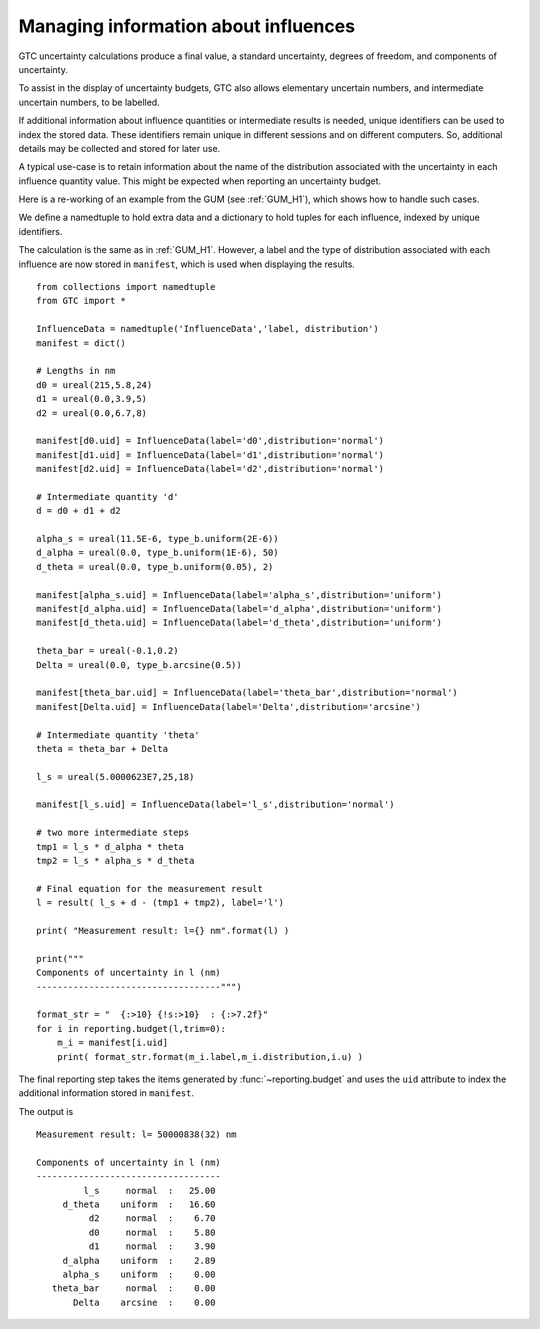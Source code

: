 .. _IDs_and_manifests:

*************************************
Managing information about influences
*************************************

GTC uncertainty calculations produce a final value, a standard uncertainty, degrees of freedom, and components of uncertainty. 

To assist in the display of uncertainty budgets, GTC also allows elementary uncertain numbers, and intermediate uncertain numbers, to be labelled. 

If additional information about influence quantities or intermediate results is needed, unique identifiers can be used to index the stored data. These identifiers remain unique in different sessions and on different computers. So, additional details may be collected and stored for later use. 

A typical use-case is to retain information about the name of the distribution associated with the uncertainty in each influence quantity value. This might be expected when reporting an uncertainty budget. 

Here is a re-working of an example from the GUM (see :ref:`GUM_H1`), which shows how to handle such cases.

We define a namedtuple to hold extra data and a dictionary to hold tuples for each influence, indexed by unique identifiers.

The calculation is the same as in :ref:`GUM_H1`. However, a label and the type of distribution associated with each influence are now stored in ``manifest``, which is used when displaying the results. ::

    from collections import namedtuple
    from GTC import *

    InfluenceData = namedtuple('InfluenceData','label, distribution')
    manifest = dict()

    # Lengths in nm
    d0 = ureal(215,5.8,24)  
    d1 = ureal(0.0,3.9,5)  
    d2 = ureal(0.0,6.7,8)

    manifest[d0.uid] = InfluenceData(label='d0',distribution='normal')
    manifest[d1.uid] = InfluenceData(label='d1',distribution='normal')
    manifest[d2.uid] = InfluenceData(label='d2',distribution='normal')

    # Intermediate quantity 'd'
    d = d0 + d1 + d2

    alpha_s = ureal(11.5E-6, type_b.uniform(2E-6))
    d_alpha = ureal(0.0, type_b.uniform(1E-6), 50)
    d_theta = ureal(0.0, type_b.uniform(0.05), 2)

    manifest[alpha_s.uid] = InfluenceData(label='alpha_s',distribution='uniform')
    manifest[d_alpha.uid] = InfluenceData(label='d_alpha',distribution='uniform')
    manifest[d_theta.uid] = InfluenceData(label='d_theta',distribution='uniform')

    theta_bar = ureal(-0.1,0.2)
    Delta = ureal(0.0, type_b.arcsine(0.5))

    manifest[theta_bar.uid] = InfluenceData(label='theta_bar',distribution='normal')
    manifest[Delta.uid] = InfluenceData(label='Delta',distribution='arcsine')

    # Intermediate quantity 'theta'
    theta = theta_bar + Delta

    l_s = ureal(5.0000623E7,25,18)   

    manifest[l_s.uid] = InfluenceData(label='l_s',distribution='normal')

    # two more intermediate steps
    tmp1 = l_s * d_alpha * theta
    tmp2 = l_s * alpha_s * d_theta

    # Final equation for the measurement result
    l = result( l_s + d - (tmp1 + tmp2), label='l')

    print( "Measurement result: l={} nm".format(l) )

    print("""
    Components of uncertainty in l (nm)
    -----------------------------------""")
    
    format_str = "  {:>10} {!s:>10}  : {:>7.2f}"
    for i in reporting.budget(l,trim=0):
        m_i = manifest[i.uid]
        print( format_str.format(m_i.label,m_i.distribution,i.u) )
        
The final reporting step takes the items generated by :func:`~reporting.budget` and uses the ``uid`` attribute to index the additional information stored in ``manifest``.

The output is ::

    Measurement result: l= 50000838(32) nm

    Components of uncertainty in l (nm)
    -----------------------------------
             l_s     normal  :   25.00
         d_theta    uniform  :   16.60
              d2     normal  :    6.70
              d0     normal  :    5.80
              d1     normal  :    3.90
         d_alpha    uniform  :    2.89
         alpha_s    uniform  :    0.00
       theta_bar     normal  :    0.00
           Delta    arcsine  :    0.00
 
